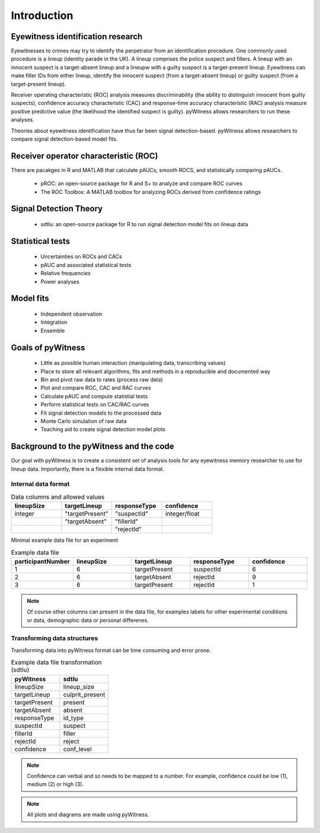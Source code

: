 ============
Introduction
============

Eyewitness identification research
----------------------------------

Eyewitnesses to crimes may try to identify the perpetrator from an identification procedure. One commonly used procedure is a lineup (identity parade in the UK). A lineup comprises the police suspect and fillers. A lineup with an innocent suspect is a target-absent lineup and a lineupw with a guilty suspect is a target-present lineup. Eyewitness can make filler IDs from either lineup, identify the innocent suspect (from a target-absent lineup) or guilty suspect (from a target-present lineup).

Receiver operating characteristic (ROC) analysis measures discriminability (the ability to distinguish innocent from guilty suspects), confidence accuracy characteristic (CAC) and response-time accuracy characteristic (RAC) analysis measure positive predictive value (the likelihood the identified suspect is guilty). pyWitness allows researchers to run these analyses. 

Theories about eyewitness identification have thus far been signal detection-based. pyWitness allows researchers to compare signal detection-based model fits. 

Receiver operator characteristic (ROC)
--------------------------------------

There are pacakges in R and MATLAB that calculate pAUCs, smooth ROCS, and statistically comparing pAUCs. 

   * pROC: an open-source package for R and S+ to analyze and compare ROC curves
   * The ROC Toolbox: A MATLAB toolbox for analyzing ROCs derived from confidence ratings

Signal Detection Theory 
-----------------------

   * sdtlu: an open-source package for R to run signal detection model fits on lineup data

Statistical tests 
-----------------

   * Uncertainties on ROCs and CACs
   * pAUC and associated statistical tests
   * Relative frequencies
   * Power analyses

Model fits 
----------

   * Independent observation
   * Integration 
   * Ensemble

Goals of pyWitness
------------------

   * Little as possible human interaction (manipulating data, transcribing values)
   * Place to store all relevant algorithms, fits and methods in a reproducible and documented way
   * Bin and pivot raw data to rates (process raw data)
   * Plot and compare ROC, CAC and RAC curves
   * Calculate pAUC and compute statistial tests
   * Perform statistical tests on CAC/RAC curves
   * Fit signal detection models to the processed data
   * Monte Carlo simulation of raw data
   * Teaching aid to create signal detection model plots

Background to the pyWitness and the code
----------------------------------------

Our goal with pyWitness is to create a consistent set of analysis tools for any eyewitness memory researcher to use for lineup data. Importantly, there is a flexible internal data format.

Internal data format 
^^^^^^^^^^^^^^^^^^^^

.. list-table:: Data columns and allowed values
   :widths: 35 35 35 35
   :header-rows: 1

   * - lineupSize
     - targetLineup
     - responseType
     - confidence
   * - integer 
     - "targetPresent" 
     - "suspectId"
     - integer/float
   * -
     - "targetAbsent"
     - "fillerId"
     - 
   * - 
     - 
     - "rejectId"
     - 

Minimal example data file for an experiment 

.. list-table:: Example data file
   :widths: 35 35 35 35 35
   :header-rows: 1

   * - participantNumber 
     - lineupSize
     - targetLineup
     - responseType
     - confidence
   * - 1
     - 6
     - targetPresent
     - suspectId
     - 6
   * - 2
     - 6
     - targetAbsent
     - rejectId
     - 9
   * - 3 
     - 6
     - targetPresent
     - rejectId 
     - 1

.. note::
   Of course other columns can present in the data file, for examples labels for other experimental conditions 
   or data, demographic data or personal differenes.

Transforming data structures
^^^^^^^^^^^^^^^^^^^^^^^^^^^^

Transforming data into pyWitness format can be time consuming and error prone.

.. list-table:: Example data file transformation (sdtlu)
   :widths: 35 35 
   :header-rows: 1

   * - pyWitness  
     - sdtlu
   * - lineupSize
     - lineup_size
   * - targetLineup
     - culprit_present
   * - targetPresent
     - present
   * - targetAbsent
     - absent
   * - responseType
     - id_type
   * - suspectId
     - suspect
   * - fillerId
     - filler
   * - rejectId
     - reject
   * - confidence
     - conf_level

.. note::
   Confidence can verbal and so needs to be mapped to a number. For example, confidence could be low (1), 
   medium (2) or high (3).

.. note:: 
   All plots and diagrams are made using pyWitness.
